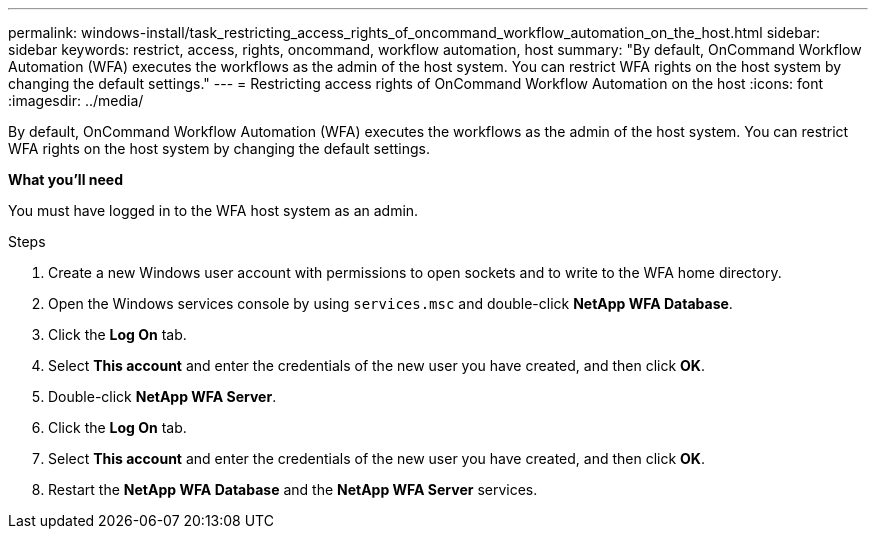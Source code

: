 ---
permalink: windows-install/task_restricting_access_rights_of_oncommand_workflow_automation_on_the_host.html
sidebar: sidebar
keywords: restrict, access, rights, oncommand, workflow automation, host
summary: "By default, OnCommand Workflow Automation (WFA) executes the workflows as the admin of the host system. You can restrict WFA rights on the host system by changing the default settings."
---
= Restricting access rights of OnCommand Workflow Automation on the host
:icons: font
:imagesdir: ../media/

[.lead]
By default, OnCommand Workflow Automation (WFA) executes the workflows as the admin of the host system. You can restrict WFA rights on the host system by changing the default settings.

*What you'll need*

You must have logged in to the WFA host system as an admin.

.Steps
. Create a new Windows user account with permissions to open sockets and to write to the WFA home directory.
. Open the Windows services console by using `services.msc` and double-click *NetApp WFA Database*.
. Click the *Log On* tab.
. Select *This account* and enter the credentials of the new user you have created, and then click *OK*.
. Double-click *NetApp WFA Server*.
. Click the *Log On* tab.
. Select *This account* and enter the credentials of the new user you have created, and then click *OK*.
. Restart the *NetApp WFA Database* and the *NetApp WFA Server* services.

